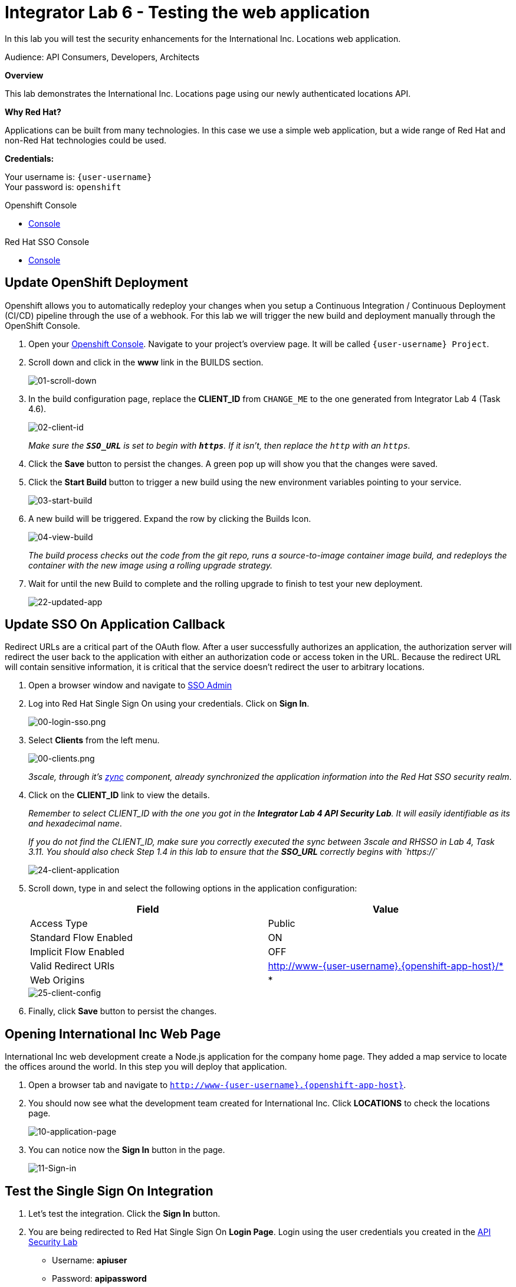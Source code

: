 :walkthrough: Testing the International Inc. Locations page using our newly authenticated locations API
:next-lab-url: https://tutorial-web-app-webapp.{openshift-app-host}/tutorial/dayinthelife-integration.git-citizen-integrator-track-lab07/
:3scale-url: https://www.3scale.net/
:3scale-admin-url: https://{user-username}-admin.{openshift-app-host}/p/login
:3scale-dev-portal-url: https://{user-username}.{openshift-app-host}/
:sso-url: https://sso-sso.{openshift-app-host}/auth/admin/{user-username}/console
:openshift-url: {openshift-host}/console
:user-password: openshift

ifdef::env-github[]
:next-lab-url: ../lab07/walkthrough.adoc
endif::[]

[id='testing-web-app']
= Integrator Lab 6 - Testing the web application

In this lab you will test the security enhancements for the International Inc. Locations web application.

Audience: API Consumers, Developers, Architects

*Overview*

This lab demonstrates the International Inc. Locations page using our newly authenticated locations API.

*Why Red Hat?*

Applications can be built from many technologies. In this case we use a simple web application, but a wide range of Red Hat and non-Red Hat technologies could be used.

*Credentials:*

Your username is: `{user-username}` +
Your password is: `{user-password}`

[type=walkthroughResource]
.Openshift Console
****
* link:{openshift-url}[Console, window="_blank"]
****

[type=walkthroughResource]
.Red Hat SSO Console
****
* link:{sso-url}[Console, window="_blank"]
****

[time=5]
[id="update-openshift"]
== Update OpenShift Deployment

Openshift allows you to automatically redeploy your changes when you setup a Continuous Integration / Continuous Deployment (CI/CD) pipeline through the use of a webhook. For this lab we will trigger the new build and deployment manually through the OpenShift Console.

. Open your link:{openshift-url}[Openshift Console, window="_blank"]. Navigate to your project's overview page. It will be called `{user-username} Project`.

. Scroll down and click in the *www* link in the BUILDS section.
+
image::images/deploy-10.png[01-scroll-down, role="integr8ly-img-responsive"]

. In the build configuration page, replace the *CLIENT_ID* from `CHANGE_ME` to the one generated from Integrator Lab 4 (Task 4.6).
+
image::images/deploy-11.png[02-client-id, role="integr8ly-img-responsive"]
+
_Make sure the **`SSO_URL`** is set to begin with **`https`**. If it isn't, then replace the `http` with an `https`._

. Click the *Save* button to persist the changes. A green pop up will show you that the changes were saved.

. Click the *Start Build* button to trigger a new build using the new environment variables pointing to your service.
+
image::images/deploy-12.png[03-start-build, role="integr8ly-img-responsive"]

. A new build will be triggered. Expand the row by clicking the Builds Icon.
+
image::images/deploy-13.png[04-view-build, role="integr8ly-img-responsive"]
+
_The build process checks out the code from the git repo, runs a source-to-image container image build, and redeploys the container with the new image using a rolling upgrade strategy._

. Wait for until the new Build to complete and the rolling upgrade to finish to test your new deployment.
+
image::images/consume-22.png[22-updated-app, role="integr8ly-img-responsive"]

[time=5]
[id="update-sso"]
== Update SSO On Application Callback

Redirect URLs are a critical part of the OAuth flow. After a user successfully authorizes an application, the authorization server will redirect the user back to the application with either an authorization code or access token in the URL. Because the redirect URL will contain sensitive information, it is critical that the service doesn't redirect the user to arbitrary locations.

. Open a browser window and navigate to link:{sso-url}[SSO Admin, window="_blank"]

. Log into Red Hat Single Sign On using your credentials. Click on *Sign In*.
+
image::images/00-login-sso.png[00-login-sso.png, role="integr8ly-img-responsive"]

. Select *Clients* from the left menu.
+
image::images/00-clients.png[00-clients.png, role="integr8ly-img-responsive"]
+
_3scale, through it's https://github.com/3scale/zync/[zync] component, already synchronized the application information into the Red Hat SSO security realm_.

. Click on the *CLIENT_ID* link to view the details.
+
_Remember to select CLIENT_ID with the one you got in the **Integrator Lab 4 API Security Lab**. It will easily identifiable as its and hexadecimal name_.
+
_If you do not find the CLIENT_ID, make sure you correctly executed the sync between 3scale and RHSSO in Lab 4, Task 3.11.  You should also check Step 1.4 in this lab to ensure that the **SSO_URL** correctly begins with `https://`_
+
image::images/consume-24.png[24-client-application, role="integr8ly-img-responsive"]

. Scroll down, type in and select the following options in the application configuration:
+
|===
| Field | Value

| Access Type
| Public

| Standard Flow Enabled
| ON

| Implicit Flow Enabled
| OFF

| Valid Redirect URIs
| http://www-{user-username}.{openshift-app-host}/*

| Web Origins
| *
|===
+
image::images/consume-25.png[25-client-config, role="integr8ly-img-responsive"]

. Finally, click *Save* button to persist the changes.

[time=5]
[id="test-webpage"]
== Opening International Inc Web Page

International Inc web development create a Node.js application for the company home page. They added a map service to locate the offices around the world. In this step you will deploy that application.

. Open a browser tab and navigate to `http://www-{user-username}.{openshift-app-host}`.

. You should now see what the development team created for International Inc. Click *LOCATIONS* to check the locations page.
+
image::images/consume-13.png[10-application-page, role="integr8ly-img-responsive"]

. You can notice now the *Sign In* button in the page.
+
image::images/consume-222.png[11-Sign-in, role="integr8ly-img-responsive"]

[time=5]
[id="test-SSO-integration"]
== Test the Single Sign On Integration

. Let's test the integration. Click the *Sign In* button.

. You are being redirected to Red Hat Single Sign On *Login Page*. Login using the user credentials you created in the link:../lab05/#step-2-add-user-to-realm[API Security Lab]
 ** Username: *apiuser*
 ** Password: *apipassword*
+
image::images/consume-23.png[23-realm-login, role="integr8ly-img-responsive"]

. You will be redirected again to the *LOCATIONS* page where now you will be able to see the map with the International Inc Offices.
+
image::images/consume-14.png[11-locations-page, role="integr8ly-img-responsive"]

== Troubleshooting the Locations Page

. In most cases, the Locations web page will *NOT* show the locations because of a self-signed certificate issue in your web-browser.  See the below example with missing locations:
+
image::images/00-missing-locations.png[00-missing-locations, role="integr8ly-img-responsive"]

. To resolve this issue in Chrome, navigate to _View > Developer > Developer Tools_ menu.  A Developer Tools console should appear.
+
image::images/00-developer-console.png[00-developer-console, role="integr8ly-img-responsive"]

. In the developer console, a red error should appear indicating a cert issue. Click on the link and accept the certificate.
+
_Example link: `https://location-{user-username}-api-staging.amp.{openshift-app-host}/locations`_

. Refresh the page, and the locations should appear.
+
image::images/consume-14.png[11-locations-page, role="integr8ly-img-responsive"]
+
_Congratulations!_ You have successfully tested the International Inc. Locations webpage using a full SSO authenticated API.

[time=1]
[id="summary"]
== Summary

In total you should now have been able to follow all the steps from designing and API, deploying it's code, issuing keys, connecting OpenID connect and calling it from an application. This gives you a brief overview of the creation and deployment of an API. There are many variations and extensions of these general principles to explore!

[time=1]
[id="steps-beyond"]
== Steps Beyond
So, you want more? If you have time, you can try our bonus lab. This lab focuses demonstrates Fuse Online, showcasing Apicurito to define your API contract, autogenerate an integration, deploy it, then secure your newly created API using 3scale Smart Discovery.

If you'd like to try this out, you can now proceed to link:{next-lab-url}[Lab 7]

[time=1]
[id="further-reading"]
== Notes and Further Reading

* http://microcks.github.io/[Red Hat 3scale API Management]
* https://developers.redhat.com/blog/2017/11/21/setup-3scale-openid-connect-oidc-integration-rh-sso/[Setup OIDC with 3scale]
